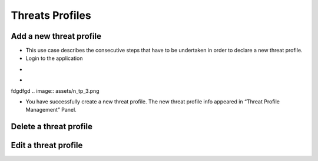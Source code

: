 ========
Threats Profiles
========


Add a new threat profile
--------

- This use case describes the consecutive steps that have to be undertaken in order to declare a new threat profile.

- Login to the application

.. image:: assets/Log_4.png

-
.. image:: assets/n_tp.png

-

.. image:: assets/n_tp_2.png

fdgdfgd
.. image:: assets/n_tp_3.png

- You have successfully create a new threat profile. The new threat profile info appeared in “Threat Profile Management” Panel.

.. image:: assets/n_tp_4.png

Delete a threat profile
--------

Edit a threat profile
--------

